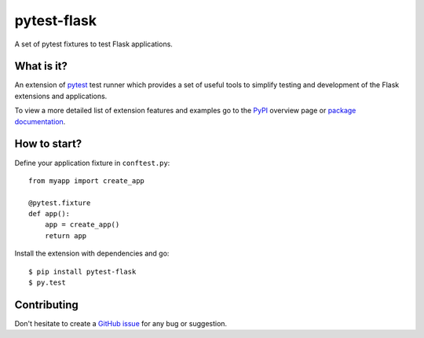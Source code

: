 pytest-flask
============

|PyPI version| |PyPI downloads| |Documentation status|

A set of pytest fixtures to test Flask applications.


What is it?
-----------

An extension of `pytest <http://pytest.org/>`__ test runner which
provides a set of useful tools to simplify testing and development
of the Flask extensions and applications.

To view a more detailed list of extension features and examples go to
the `PyPI <https://pypi.python.org/pypi/pytest-flask>`__ overview page or
`package documentation <http://pytest-flask.readthedocs.org/en/latest/>`_.

How to start?
-------------

Define your application fixture in ``conftest.py``::

    from myapp import create_app

    @pytest.fixture
    def app():
        app = create_app()
        return app

Install the extension with dependencies and go::

    $ pip install pytest-flask
    $ py.test

Contributing
------------

Don't hesitate to create a `GitHub issue <https://github.com/vitalk/pytest-flask/issues>`__ for any bug or
suggestion.

.. |PyPI version| image:: https://img.shields.io/pypi/v/pytest-flask.svg
   :target: https://pypi.python.org/pypi/pytest-flask
   :alt: PyPi version

.. |PyPI downloads| image:: https://img.shields.io/pypi/dm/pytest-flask.svg
   :target: https://pypi.python.org/pypi/pytest-flask
   :alt: PyPi downloads

.. |Documentation status| image:: https://readthedocs.org/projects/pytest-flask/badge/?version=latest
   :target: https://readthedocs.org/projects/pytest-flask/?badge=latest
   :alt: Documentation status
